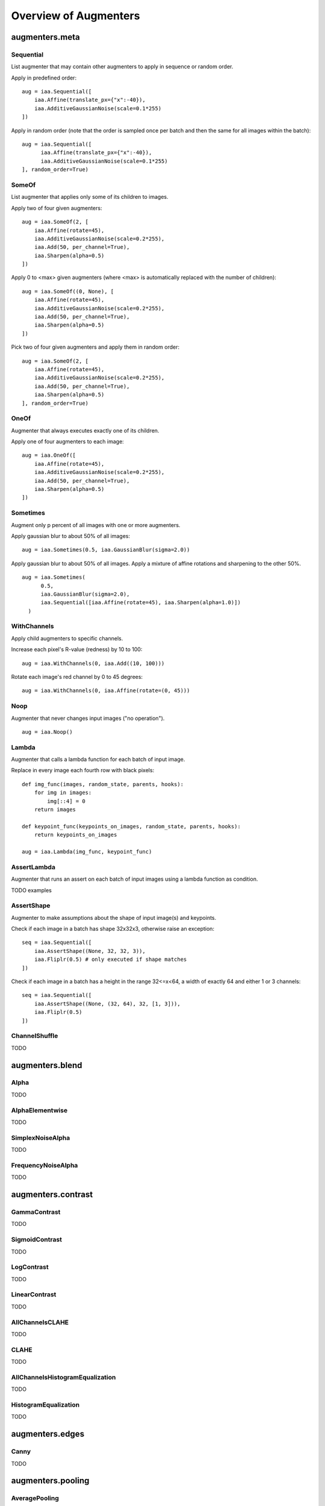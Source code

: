 ======================
Overview of Augmenters
======================

***************
augmenters.meta
***************

Sequential
----------

List augmenter that may contain other augmenters to apply in sequence
or random order.

Apply in predefined order::

    aug = iaa.Sequential([
        iaa.Affine(translate_px={"x":-40}),
        iaa.AdditiveGaussianNoise(scale=0.1*255)
    ])

.. figure:: ../images/overview_of_augmenters/sequential.jpg
    :alt: Sequential

Apply in random order (note that the order is sampled once per batch and then
the same for all images within the batch)::

    aug = iaa.Sequential([
          iaa.Affine(translate_px={"x":-40}),
          iaa.AdditiveGaussianNoise(scale=0.1*255)
    ], random_order=True)

.. figure:: ../images/overview_of_augmenters/sequential_random_order.jpg
    :alt: Sequential with random order


SomeOf
------

List augmenter that applies only some of its children to images.

Apply two of four given augmenters::

    aug = iaa.SomeOf(2, [
        iaa.Affine(rotate=45),
        iaa.AdditiveGaussianNoise(scale=0.2*255),
        iaa.Add(50, per_channel=True),
        iaa.Sharpen(alpha=0.5)
    ])

.. figure:: ../images/overview_of_augmenters/someof.jpg
    :alt: SomeOf

Apply 0 to <max> given augmenters (where <max> is automatically replaced with
the number of children)::

    aug = iaa.SomeOf((0, None), [
        iaa.Affine(rotate=45),
        iaa.AdditiveGaussianNoise(scale=0.2*255),
        iaa.Add(50, per_channel=True),
        iaa.Sharpen(alpha=0.5)
    ])

.. figure:: ../images/overview_of_augmenters/someof_0_to_none.jpg
    :alt: SomeOf 0 to None

Pick two of four given augmenters and apply them in random order::

    aug = iaa.SomeOf(2, [
        iaa.Affine(rotate=45),
        iaa.AdditiveGaussianNoise(scale=0.2*255),
        iaa.Add(50, per_channel=True),
        iaa.Sharpen(alpha=0.5)
    ], random_order=True)

.. figure:: ../images/overview_of_augmenters/someof_random_order.jpg
    :alt: SomeOf random order


OneOf
-----

Augmenter that always executes exactly one of its children.

Apply one of four augmenters to each image::

    aug = iaa.OneOf([
        iaa.Affine(rotate=45),
        iaa.AdditiveGaussianNoise(scale=0.2*255),
        iaa.Add(50, per_channel=True),
        iaa.Sharpen(alpha=0.5)
    ])

.. figure:: ../images/overview_of_augmenters/oneof.jpg
    :alt: OneOf


Sometimes
---------

Augment only p percent of all images with one or more augmenters.

Apply gaussian blur to about 50% of all images::

    aug = iaa.Sometimes(0.5, iaa.GaussianBlur(sigma=2.0))

.. figure:: ../images/overview_of_augmenters/sometimes.jpg
    :alt: Sometimes

Apply gaussian blur to about 50% of all images. Apply a mixture of affine
rotations and sharpening to the other 50%. ::

    aug = iaa.Sometimes(
          0.5,
          iaa.GaussianBlur(sigma=2.0),
          iaa.Sequential([iaa.Affine(rotate=45), iaa.Sharpen(alpha=1.0)])
      )

.. figure:: ../images/overview_of_augmenters/sometimes_if_else.jpg
    :alt: Sometimes if else


WithChannels
------------

Apply child augmenters to specific channels.

Increase each pixel's R-value (redness) by 10 to 100::

    aug = iaa.WithChannels(0, iaa.Add((10, 100)))

.. figure:: ../images/overview_of_augmenters/withchannels.jpg
    :alt: WithChannels

Rotate each image's red channel by 0 to 45 degrees::

    aug = iaa.WithChannels(0, iaa.Affine(rotate=(0, 45)))

.. figure:: ../images/overview_of_augmenters/withchannels_affine.jpg
    :alt: WithChannels + Affine


Noop
----

Augmenter that never changes input images ("no operation"). ::

    aug = iaa.Noop()

.. figure:: ../images/overview_of_augmenters/noop.jpg
    :alt: Noop



Lambda
------

Augmenter that calls a lambda function for each batch of input image.

Replace in every image each fourth row with black pixels::

    def img_func(images, random_state, parents, hooks):
        for img in images:
            img[::4] = 0
        return images

    def keypoint_func(keypoints_on_images, random_state, parents, hooks):
        return keypoints_on_images

    aug = iaa.Lambda(img_func, keypoint_func)

.. figure:: ../images/overview_of_augmenters/lambda.jpg
    :alt: Lambda


AssertLambda
------------

Augmenter that runs an assert on each batch of input images
using a lambda function as condition.

TODO examples


AssertShape
-----------

Augmenter to make assumptions about the shape of input image(s)
and keypoints.

Check if each image in a batch has shape 32x32x3, otherwise raise an
exception::

    seq = iaa.Sequential([
        iaa.AssertShape((None, 32, 32, 3)),
        iaa.Fliplr(0.5) # only executed if shape matches
    ])

Check if each image in a batch has a height in the range 32<=x<64,
a width of exactly 64 and either 1 or 3 channels::

    seq = iaa.Sequential([
        iaa.AssertShape((None, (32, 64), 32, [1, 3])),
        iaa.Fliplr(0.5)
    ])


ChannelShuffle
-----------

TODO


****************
augmenters.blend
****************

Alpha
-----

TODO


AlphaElementwise
----------------

TODO


SimplexNoiseAlpha
-----------------

TODO


FrequencyNoiseAlpha
-------------------

TODO


*******************
augmenters.contrast
*******************

GammaContrast
-------------

TODO


SigmoidContrast
---------------

TODO


LogContrast
-----------

TODO


LinearContrast
--------------

TODO


AllChannelsCLAHE
----------------

TODO


CLAHE
-----

TODO


AllChannelsHistogramEqualization
--------------------------------

TODO


HistogramEqualization
---------------------

TODO


****************
augmenters.edges
****************

Canny
-----

TODO


******************
augmenters.pooling
******************

AveragePooling
--------------

TODO


MaxPooling
----------

TODO


MinPooling
----------

TODO


MedianPooling
-------------

TODO


***************
augmenters.size
***************

Resize
------

Augmenter that resizes images to specified heights and widths.

Resize each image to height=32 and width=64::

    aug = iaa.Resize({"height": 32, "width": 64})

.. figure:: ../images/overview_of_augmenters/resize_32x64.jpg
    :alt: Resize to 32x64

Resize each image to height=32 and keep the aspect ratio for width the same::

    aug = iaa.Resize({"height": 32, "width": "keep-aspect-ratio"})

.. figure:: ../images/overview_of_augmenters/resize_32xkar.jpg
    :alt: Resize to 32xKAR

Resize each image to something between 50 and 100% of its original size::

    aug = iaa.Resize((0.5, 1.0))

.. figure:: ../images/overview_of_augmenters/resize_50_to_100_percent.jpg
    :alt: Resize to 50 to 100 percent

Resize each image's height to 50-75% of its original size and width to
either 16px or 32px or 64px::

    aug = iaa.Resize({"height": (0.5, 0.75), "width": [16, 32, 64]})

.. figure:: ../images/overview_of_augmenters/resize_h_uniform_w_choice.jpg
    :alt: Resize with uniform distribution and choice


CropAndPad
----------

Augmenter that crops/pads images by defined amounts in pixels or
percent (relative to input image size).

NOTE: This augmenter automatically resizes images back to their original size
after it has augmented them. To deactivate this, add the
parameter ``keep_size=False``.

Crop or pad each side by up to 10 percent relative to its original size
(negative values result in cropping, positive in padding)::

    aug = iaa.CropAndPad(percent=(-0.25, 0.25))

.. figure:: ../images/overview_of_augmenters/cropandpad_percent.jpg
    :alt: Crop/Pad by -10 to 10 percent

Pad each side by 0 to 20 percent. This adds new pixels to the sides. These
pixels will either be filled with a constant value (mode=constant) or filled
with the value on the closest edge (mode=edge). If a constant value is used,
it will be a random value between 0 and 128 (sampled per image). ::

    aug = iaa.CropAndPad(
        percent=(0, 0.2),
        pad_mode=["constant", "edge"],
        pad_cval=(0, 128)
    )

.. figure:: ../images/overview_of_augmenters/cropandpad_mode_cval.jpg
    :alt: Pad by up to 20 percent

Pad the top side of each image by 0 to 30 pixels, the right side by 0-10px,
bottom side by 0-30px and left side by 0-10px. Use any of the available modes
to fill new pixels and if the mode is `constant` then use a constant value
between 0 and 128. ::

    aug = iaa.CropAndPad(
        px=((0, 30), (0, 10), (0, 30), (0, 10)),
        pad_mode=ia.ALL,
        pad_cval=(0, 128)
    )

.. figure:: ../images/overview_of_augmenters/cropandpad_pad_complex.jpg
    :alt: Distributions per side

Crop/pad each side by up to 10px. The value will be sampled once per image
and used for all sides (i.e. all sides gain/lose the same number of
rows/colums). ::

    aug = iaa.CropAndPad(
        px=(-10, 10),
        sample_independently=False
    )

.. figure:: ../images/overview_of_augmenters/cropandpad_correlated.jpg
    :alt: Same value for all sides


Pad
---

Augmenter that pads images, i.e. adds columns/rows to them.

This is a proxy for ``CropAndPad``. It only accepts positive
pixel/percent values.


Crop
----

Augmenter that crops/cuts away pixels at the sides of the image.

This is a proxy for ``CropAndPad``. It only accepts positive
pixel/percent values and transfers them as negative values to ``CropAndPad``.


PadToFixedSize
--------------

TODO


CropToFixedSize
---------------

TODO


KeepSizeByResize
----------------

TODO


******************
augmenters.weather
******************

FastSnowyLandscape
------------------

TODO


Clouds
------

TODO


Fog
---

TODO


CloudLayer
----------

TODO


Snowflakes
----------

TODO


SnowflakesLayer
---------------

TODO


***************
augmenters.flip
***************

HorizontalFlip
--------------

Alias for ``Fliplr``.


VericalFlip
--------------

Alias for ``Flipud``.


Fliplr
------

Flip/mirror input images horizontally.

Flip 50% of all images horizontally::

    aug = iaa.Fliplr(0.5)
    
NOTE: the default probability is 0, so to flip all images, do::

    aug = iaa.Fliplr(1)

.. figure:: ../images/overview_of_augmenters/fliplr.jpg
    :alt: Horizontal flip


Flipud
------

Flip/mirror input images vertically.

Flip 50% of all images vertically::

    aug = iaa.Flipud(0.5)
    
NOTE: the default probability is 0, so to flip all images, do::

    aug = iaa.Flipud(1)

.. figure:: ../images/overview_of_augmenters/flipud.jpg
    :alt: Vertical flip


***********************
augmenters.segmentation
***********************

Superpixels
-----------

Completely or partially transform images to their superpixel representation.

Generate about 64 superpixels per image. Replace each one with a probability
of 50% by its average pixel color. ::

    aug = iaa.Superpixels(p_replace=0.5, n_segments=64)

.. figure:: ../images/overview_of_augmenters/superpixels_50_64.jpg
    :alt: Superpixels

Generate 16 to 128 superpixels per image. Replace each superpixel with a
probability between 10 and 100% (sampled once per image) by its average pixel
color. ::

    aug = iaa.Superpixels(p_replace=(0.1, 1.0), n_segments=(16, 128))

.. figure:: ../images/overview_of_augmenters/superpixels.jpg
    :alt: Superpixels random

Effect of setting ``n_segments`` to a fixed value of 64 and then
increasing ``p_replace`` from 0.0 and 1.0:

.. figure:: ../images/overview_of_augmenters/superpixels_vary_p.jpg
    :alt: Superpixels varying p

Effect of setting ``p_replace`` to a fixed value of 1.0 and then
increasing ``n_segments`` from 1\*16 to 9\*16=144:

.. figure:: ../images/overview_of_augmenters/superpixels_vary_n.jpg
    :alt: Superpixels varying n


Voronoi
-------

TODO


UniformVoronoi
--------------

TODO


RegularGridVoronoi
------------------

TODO


RelativeRegularGridVoronoi
--------------------------


****************
augmenters.color
****************

WithColorspace
--------------

Apply child augmenters within a specific colorspace.

Convert images to HSV, then increase each pixels H-value by 10 to 50::

    aug = iaa.WithColorspace(
        to_colorspace="HSV",
        from_colorspace="RGB",
        children=iaa.WithChannels(0, iaa.Add((10, 50)))
    )

.. figure:: ../images/overview_of_augmenters/withcolorspace.jpg
    :alt: WithColorspace


WithHueAndSaturation
--------------------

TODO


MultiplyHueAndSaturation
------------------------

TODO


MultiplyHue
-----------

TODO


MultiplySaturation
------------------

TODO



AddToHueAndSaturation
---------------------

TODO


AddToHue
--------

TODO


AddToSaturation
---------------

TODO


ChangeColorspace
----------------

Augmenter to change the colorspace of images.

The following example shows how to change the colorspace from RGB to HSV,
then add 50-100 to the first channel, then convert back to RGB.
This increases the hue value of each image. ::

    aug = iaa.Sequential([
        iaa.ChangeColorspace(from_colorspace="RGB", to_colorspace="HSV"),
        iaa.WithChannels(0, iaa.Add((50, 100))),
        iaa.ChangeColorspace(from_colorspace="HSV", to_colorspace="RGB")
    ])

.. figure:: ../images/overview_of_augmenters/changecolorspace.jpg
    :alt: Change colorspace


Grayscale
---------

Augmenter to convert images to their grayscale versions.

Change images to grayscale and overlay them with the original image by varying
strengths, effectively removing 0 to 100% of the color::

    aug = iaa.Grayscale(alpha=(0.0, 1.0))

.. figure:: ../images/overview_of_augmenters/grayscale.jpg
    :alt: Grayscale

Visualization of increasing ``alpha`` from 0.0 to 1.0 in 8 steps:

.. figure:: ../images/overview_of_augmenters/grayscale_vary_alpha.jpg
    :alt: Grayscale vary alpha


KMeansColorQuantization
-----------------------

TODO


UniformColorQuantization
------------------------

TODO


***************
augmenters.blur
***************

GaussianBlur
------------

Augmenter to blur images using gaussian kernels.

Blur each image with a gaussian kernel with a sigma of ``3.0``::

    aug = iaa.GaussianBlur(sigma=(0.0, 3.0))

.. figure:: ../images/overview_of_augmenters/gaussianblur.jpg
    :alt: GaussianBlur


AverageBlur
-----------

Blur an image by computing simple means over neighbourhoods.

Blur each image using a mean over neihbourhoods that have a random size
between 2x2 and 11x11::

    aug = iaa.AverageBlur(k=(2, 11))

.. figure:: ../images/overview_of_augmenters/averageblur.jpg
    :alt: AverageBlur

Blur each image using a mean over neihbourhoods that have random sizes,
which can vary between 5 and 11 in height and 1 and 3 in width::

    aug = iaa.AverageBlur(k=((5, 11), (1, 3)))

.. figure:: ../images/overview_of_augmenters/averageblur_mixed.jpg
    :alt: AverageBlur varying height/width


MedianBlur
----------

Blur an image by computing median values over neighbourhoods.

Blur each image using a median over neihbourhoods that have a random size
between 3x3 and 11x11::

    aug = iaa.MedianBlur(k=(3, 11))

.. figure:: ../images/overview_of_augmenters/medianblur.jpg
    :alt: MedianBlur


BilateralBlur
-------------

TODO


MotionBlur
----------

TODO


************************
augmenters.convolutional
************************


Convolve
--------

Apply a Convolution to input images.

Convolve each image with a 3x3 kernel::

    matrix = np.array([[0, -1, 0],
                       [-1, 4, -1],
                       [0, -1, 0]])
    aug = iaa.Convolve(matrix=matrix)

.. figure:: ../images/overview_of_augmenters/convolve.jpg
    :alt: Convolve

Convolve each image with a 3x3 kernel, which is chosen dynamically per
image::

    def gen_matrix(image, nb_channels, random_state):
          matrix_A = np.array([[0, -1, 0],
                               [-1, 4, -1],
                               [0, -1, 0]])
         matrix_B = np.array([[0, 0, 0],
                              [0, -4, 1],
                              [0, 2, 1]])
          if random_state.rand() < 0.5:
              return [matrix_A] * nb_channels
          else:
              return [matrix_B] * nb_channels
    aug = iaa.Convolve(matrix=gen_matrix)

.. figure:: ../images/overview_of_augmenters/convolve_callable.jpg
    :alt: Convolve per callable


Sharpen
-------

Augmenter that sharpens images and overlays the result with the original
image.

Sharpen an image, then overlay the results with the original using an alpha
between 0.0 and 1.0::

    aug = iaa.Sharpen(alpha=(0.0, 1.0), lightness=(0.75, 2.0))

.. figure:: ../images/overview_of_augmenters/sharpen.jpg
    :alt: Sharpen

Effects of keeping ``lightness`` fixed at 1.0 and then varying ``alpha`` between
0.0 and 1.0 in 8 steps:

.. figure:: ../images/overview_of_augmenters/sharpen_vary_alpha.jpg
    :alt: Sharpen varying alpha

Effects of keeping ``alpha`` fixed at 1.0 and then varying ``lightness`` between
0.75 and 1.5 in 8 steps:

.. figure:: ../images/overview_of_augmenters/sharpen_vary_lightness.jpg
    :alt: Sharpen varying lightness


Emboss
------

Augmenter that embosses images and overlays the result with the original
image.

Emboss an image, then overlay the results with the original using an alpha
between 0.0 and 1.0::

    aug = iaa.Emboss(alpha=(0.0, 1.0), strength=(0.5, 1.5))

.. figure:: ../images/overview_of_augmenters/emboss.jpg
    :alt: Emboss

Effects of keeping ``strength`` fixed at 1.0 and then varying ``alpha`` between
0.0 and 1.0 in 8 steps:

.. figure:: ../images/overview_of_augmenters/emboss_vary_alpha.jpg
    :alt: Emboss varying alpha

Effects of keeping ``alpha`` fixed at 1.0 and then varying ``strength`` between
0.5 and 1.5 in 8 steps:

.. figure:: ../images/overview_of_augmenters/emboss_vary_strength.jpg
    :alt: Emboss varying strength


EdgeDetect
----------

Augmenter that detects all edges in images, marks them in
a black and white image and then overlays the result with the original
image.

Detect edges in images, turning them into black and white images and then overlay
these with the original images using random alphas between 0.0 and 1.0::

    aug = iaa.EdgeDetect(alpha=(0.0, 1.0))

Effect of increasing ``alpha`` from 0.0 to 1.0 in 8 steps:

.. figure:: ../images/overview_of_augmenters/edgedetect_vary_alpha.jpg
    :alt: EdgeDetect vary alpha


DirectedEdgeDetect
------------------

Augmenter that detects edges that have certain directions and marks them
in a black and white image and then overlays the result with the original
image.

Detect edges having random directions (0 to 360 degrees) in images,
turning the images into black and white versions and then overlay
these with the original images using random alphas between 0.0 and 1.0::

    aug = iaa.DirectedEdgeDetect(alpha=(0.0, 1.0), direction=(0.0, 1.0))

Effect of fixing ``direction`` to 0.0 and then increasing ``alpha`` from 0.0
to 1.0 in 8 steps:

.. figure:: ../images/overview_of_augmenters/directededgedetect_vary_alpha.jpg
    :alt: DirectedEdgeDetect vary alpha

Effect of fixing ``alpha`` to 1.0 and then increasing ``direction`` from 0.0
to 1.0 (0 to 360 degrees) in 8 steps:

.. figure:: ../images/overview_of_augmenters/directededgedetect_vary_direction.jpg
    :alt: DirectedEdgeDetect vary direction


*********************
augmenters.arithmetic
*********************


Add
---

Add a value to all pixels in an image.

Add random values between -40 and 40 to images, with each value being sampled
once per image and then being the same for all pixels::

    aug = iaa.Add((-40, 40))

.. figure:: ../images/overview_of_augmenters/add.jpg
    :alt: Add

Add random values between -40 and 40 to images. In 50% of all images the
values differ per channel (3 sampled value). In the other 50% of all images
the value is the same for all channels::

    aug = iaa.Add((-40, 40), per_channel=0.5)

.. figure:: ../images/overview_of_augmenters/add_per_channel.jpg
    :alt: Add per channel


AddElementwise
--------------

Add values to the pixels of images with possibly different values
for neighbouring pixels.

Add random values between -40 and 40 to images, with each value being sampled
per pixel::

    aug = iaa.AddElementwise((-40, 40))

.. figure:: ../images/overview_of_augmenters/addelementwise.jpg
    :alt: AddElementwise

Add random values between -40 and 40 to images. In 50% of all images the
values differ per channel (3 sampled values per pixel).
In the other 50% of all images the value is the same for all channels per pixel::

    aug = iaa.AddElementwise((-40, 40), per_channel=0.5)

.. figure:: ../images/overview_of_augmenters/addelementwise_per_channel.jpg
    :alt: AddElementwise per channel


AdditiveGaussianNoise
---------------------

Add gaussian noise (aka white noise) to images.

Add gaussian noise to an image, sampled once per pixel from a normal
distribution ``N(0, s)``, where ``s`` is sampled per image and varies between
0 and 0.05\*255::

    aug = iaa.AdditiveGaussianNoise(scale=(0, 0.05*255))

.. figure:: ../images/overview_of_augmenters/additivegaussiannoise.jpg
    :alt: AdditiveGaussianNoise

Add gaussian noise to an image, sampled once per pixel from a normal
distribution ``N(0, 0.05*255)``::

    aug = iaa.AdditiveGaussianNoise(scale=0.05*255)

.. figure:: ../images/overview_of_augmenters/additivegaussiannoise_large.jpg
    :alt: AdditiveGaussianNoise large

Add gaussian noise to an image, sampled once per pixel from a normal
distribution ``N(0, 0.05*255)`` for 50% of all images and sampled three times
(channel-wise) for the other 50% from the same normal distribution::

    aug = iaa.AdditiveGaussianNoise(scale=0.05*255, per_channel=0.5)

.. figure:: ../images/overview_of_augmenters/additivegaussiannoise_per_channel.jpg
    :alt: AdditiveGaussianNoise per channel


AdditiveLaplaceNoise
---------------------

TODO


AdditivePoissonNoise
---------------------

TODO


Multiply
--------

Multiply all pixels in an image with a specific value, thereby making the
image darker or brighter.

Multiply each image with a random value between 0.5 and 1.5::

    aug = iaa.Multiply((0.5, 1.5))

.. figure:: ../images/overview_of_augmenters/multiply.jpg
    :alt: Multiply

Multiply 50% of all images with a random value between 0.5 and 1.5
and multiply the remaining 50% channel-wise, i.e. sample one multiplier
independently per channel::

    aug = iaa.Multiply((0.5, 1.5), per_channel=0.5)

.. figure:: ../images/overview_of_augmenters/multiply_per_channel.jpg
    :alt: Multiply per channel


MultiplyElementwise
-------------------

Multiply values of pixels with possibly different values for neighbouring
pixels, making each pixel darker or brighter.

Multiply each pixel with a random value between 0.5 and 1.5::

    aug = iaa.MultiplyElementwise((0.5, 1.5))

.. figure:: ../images/overview_of_augmenters/multiplyelementwise.jpg
    :alt: MultiplyElementwise

Multiply in 50% of all images each pixel with random values between 0.5 and 1.5
and multiply in the remaining 50% of all images the pixels channel-wise, i.e.
sample one multiplier independently per channel and pixel::

    aug = iaa.MultiplyElementwise((0.5, 1.5), per_channel=0.5)

.. figure:: ../images/overview_of_augmenters/multiplyelementwise_per_channel.jpg
    :alt: MultiplyElementwise per channel


Dropout
-------

Augmenter that sets a certain fraction of pixels in images to zero.

Sample per image a value p from the range 0<=p<=0.2 and then drop p percent
of all pixels in the image (i.e. convert them to black pixels)::

    aug = iaa.Dropout(p=(0, 0.2))

.. figure:: ../images/overview_of_augmenters/dropout.jpg
    :alt: Dropout

Sample per image a value p from the range 0<=p<=0.2 and then drop p percent
of all pixels in the image (i.e. convert them to black pixels), but
do this independently per channel in 50% of all images::

    aug = iaa.Dropout(p=(0, 0.2), per_channel=0.5)

.. figure:: ../images/overview_of_augmenters/dropout_per_channel.jpg
    :alt: Dropout per channel


CoarseDropout
-------------

Augmenter that sets rectangular areas within images to zero.

Drop 2% of all pixels by converting them to black pixels, but do
that on a lower-resolution version of the image that has 50% of the original
size, leading to 2x2 squares being dropped::

    aug = iaa.CoarseDropout(0.02, size_percent=0.5)

.. figure:: ../images/overview_of_augmenters/coarsedropout.jpg
    :alt: CoarseDropout

Drop 0 to 5% of all pixels by converting them to black pixels, but do
that on a lower-resolution version of the image that has 5% to 50% of the
original size, leading to large rectangular areas being dropped::

    aug = iaa.CoarseDropout((0.0, 0.05), size_percent=(0.02, 0.25))

.. figure:: ../images/overview_of_augmenters/coarsedropout_both_uniform.jpg
    :alt: CoarseDropout p and size uniform

Drop 2% of all pixels by converting them to black pixels, but do
that on a lower-resolution version of the image that has 50% of the original
size, leading to 2x2 squares being dropped. Also do this in 50% of all
images channel-wise, so that only the information of some channels in set
to 0 while others remain untouched::

    aug = iaa.CoarseDropout(0.02, size_percent=0.15, per_channel=0.5)

.. figure:: ../images/overview_of_augmenters/coarsedropout_per_channel.jpg
    :alt: CoarseDropout per channel


ReplaceElementwise
------------------

TODO


ImpulseNoise
------------

TODO


SaltAndPepper
-------------

TODO


CoarseSaltAndPepper
-------------------

TODO


Salt
----

TODO


CoarseSalt
----------

TODO


Pepper
------

TODO


CoarsePepper
------------

TODO


Invert
------

Augmenter that inverts all values in images, i.e. sets a pixel from value
``v`` to ``255-v``.

Invert in 50% of all images all pixels:

    aug = iaa.Invert(0.5)

.. figure:: ../images/overview_of_augmenters/invert.jpg
    :alt: Invert

For 50% of all images, invert all pixels in these images with 25% probability
(per image). In the remaining 50% of all images, invert 25% of all channels::

    aug = iaa.Invert(0.25, per_channel=0.5)

.. figure:: ../images/overview_of_augmenters/invert_per_channel.jpg
    :alt: Invert per channel


ContrastNormalization
---------------------

Augmenter that changes the contrast of images.

Normalize contrast by a factor of 0.5 to 1.5, sampled randomly per image::

    aug = iaa.ContrastNormalization((0.5, 1.5))

.. figure:: ../images/overview_of_augmenters/contrastnormalization.jpg
    :alt: ContrastNormalization

Normalize contrast by a factor of 0.5 to 1.5, sampled randomly per image
and for 50% of all images also independently per channel::

    aug = iaa.ContrastNormalization((0.5, 1.5), per_channel=0.5)

.. figure:: ../images/overview_of_augmenters/contrastnormalization_per_channel.jpg
    :alt: ContrastNormalization per channel


JpegCompression
---------------

TODO


********************
augmenters.geometric
********************


Affine
------

Augmenter to apply affine transformations to images.

Scale images to a value of 50 to 150% of their original size::

    aug = iaa.Affine(scale=(0.5, 1.5))

.. figure:: ../images/overview_of_augmenters/affine_scale.jpg
    :alt: Affine scale

Scale images to a value of 50 to 150% of their original size,
but do this independently per axis (i.e. sample two values per image)::

    aug = iaa.Affine(scale={"x": (0.5, 1.5), "y": (0.5, 1.5)})

.. figure:: ../images/overview_of_augmenters/affine_scale_independently.jpg
    :alt: Affine scale independently

Translate images by -20 to +20% on x- and y-axis independently::

    aug = iaa.Affine(translate_percent={"x": (-0.2, 0.2), "y": (-0.2, 0.2)})

.. figure:: ../images/overview_of_augmenters/affine_translate_percent.jpg
    :alt: Affine translate percent

Translate images by -20 to 20 pixels on x- and y-axis independently::

    aug = iaa.Affine(translate_px={"x": (-20, 20), "y": (-20, 20)})

.. figure:: ../images/overview_of_augmenters/affine_translate_px.jpg
    :alt: Affine translate pixel

Rotate images by -45 to 45 degrees::

    aug = iaa.Affine(rotate=(-45, 45))

.. figure:: ../images/overview_of_augmenters/affine_rotate.jpg
    :alt: Affine rotate

Shear images by -16 to 16 degrees::

    aug = iaa.Affine(shear=(-16, 16))

.. figure:: ../images/overview_of_augmenters/affine_shear.jpg
    :alt: Affine shear

When applying affine transformations, new pixels are often generated, e.g. when
translating to the left, pixels are generated on the right. Various modes
exist to set how these pixels are ought to be filled. Below code shows an
example that uses all modes, sampled randomly per image. If the mode is
``constant`` (fill all with one constant value), then a random brightness
between 0 and 255 is used::

    aug = iaa.Affine(translate_percent={"x": -0.20}, mode=ia.ALL, cval=(0, 255))

.. figure:: ../images/overview_of_augmenters/affine_fill.jpg
    :alt: Affine fill modes


PiecewiseAffine
---------------

Augmenter that places a regular grid of points on an image and randomly
moves the neighbourhood of these point around via affine transformations.
This leads to local distortions.

Distort images locally by moving points around, each with a distance v (percent
relative to image size), where v is sampled per point from ``N(0, z)``
``z`` is sampled per image from the range 0.01 to 0.05::

    aug = iaa.PiecewiseAffine(scale=(0.01, 0.05))

.. figure:: ../images/overview_of_augmenters/piecewiseaffine.jpg
    :alt: PiecewiseAffine

.. figure:: ../images/overview_of_augmenters/piecewiseaffine_checkerboard.jpg
    :alt: PiecewiseAffine

Effect of increasing ``scale`` from 0.01 to 0.3 in 8 steps:

.. figure:: ../images/overview_of_augmenters/piecewiseaffine_vary_scales.jpg
    :alt: PiecewiseAffine varying scales

PiecewiseAffine works by placing a regular grid of points on the image
and moving them around. By default this grid consists of 4x4 points.
The below image shows the effect of increasing that value from 2x2 to 16x16
in 8 steps:

.. figure:: ../images/overview_of_augmenters/piecewiseaffine_vary_grid.jpg
    :alt: PiecewiseAffine varying grid


PerspectiveTransform
--------------------

TODO


ElasticTransformation
---------------------

Augmenter to transform images by moving pixels locally around using
displacement fields.

Distort images locally by moving individual pixels around following
a distortions field with strength 0.25. The strength of the movement is
sampled per pixel from the range 0 to 5.0::

    aug = iaa.ElasticTransformation(alpha=(0, 5.0), sigma=0.25)

.. figure:: ../images/overview_of_augmenters/elastictransformations.jpg
    :alt: ElasticTransformation

Effect of keeping sigma fixed at 0.25 and increasing alpha from 0 to 5.0
in 8 steps:

.. figure:: ../images/overview_of_augmenters/elastictransformations_vary_alpha.jpg
    :alt: ElasticTransformation varying alpha

Effect of keeping alpha fixed at 2.5 and increasing sigma from 0.01 to 1.0
in 8 steps:

.. figure:: ../images/overview_of_augmenters/elastictransformations_vary_sigmas.jpg
    :alt: ElasticTransformation varying sigma


Rot90
-----

TODO